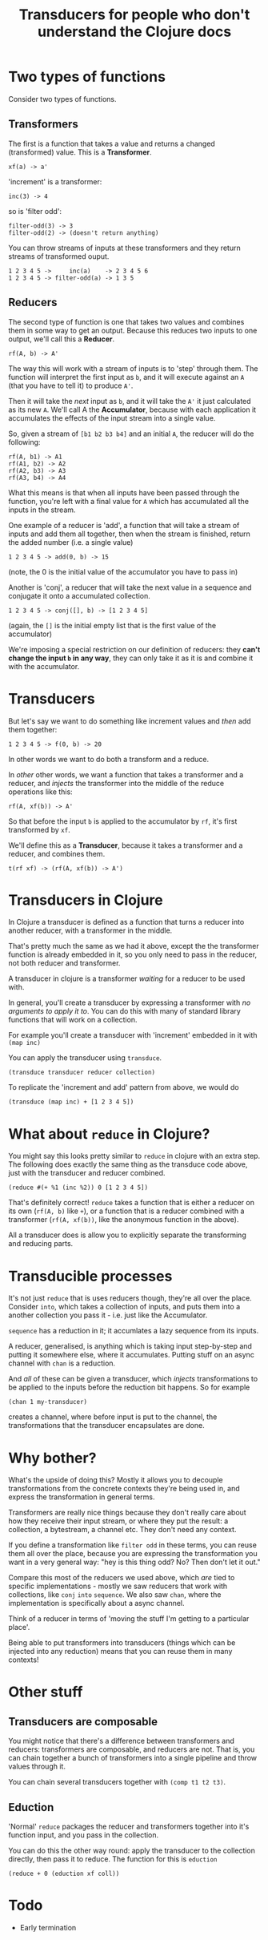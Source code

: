 #+TITLE: Transducers for people who don't understand the Clojure docs

* Two types of functions

Consider two types of functions.

** Transformers

The first is a function that takes a value and returns a changed (transformed) value. This is a *Transformer*.

#+begin_example
xf(a) -> a'
#+end_example

'increment' is a transformer: 

#+begin_example
inc(3) -> 4
#+end_example

so is 'filter odd': 

#+begin_example
filter-odd(3) -> 3
filter-odd(2) -> (doesn't return anything)
#+end_example

You can throw streams of inputs at these transformers and they return streams of transformed ouput. 

#+begin_example
1 2 3 4 5 ->     inc(a)    -> 2 3 4 5 6
1 2 3 4 5 -> filter-odd(a) -> 1 3 5
#+end_example

** Reducers

The second type of function is one that takes two values and combines them in some way to get an output. Because this reduces two inputs to one output, we'll call this a *Reducer*.

#+begin_example
rf(A, b) -> A'
#+end_example

The way this will work with a stream of inputs is to 'step' through them. The function will interpret the first input as =b=, and it will execute against an =A= (that you have to tell it) to produce =A'=. 

Then it will take the /next/ input as =b=, and it will take the =A'= it just calculated as its new =A=. We'll call A the *Accumulator*, because with each application it accumulates the effects of the input stream into a single value. 

So, given a stream of =[b1 b2 b3 b4]= and an initial =A=, the reducer will do the following:

 #+begin_src 
rf(A, b1) -> A1
rf(A1, b2) -> A2
rf(A2, b3) -> A3
rf(A3, b4) -> A4
 #+end_src

What this means is that when all inputs have been passed through the function, you're left with a final value for =A= which has accumulated all the inputs in the stream.

One example of a reducer is 'add', a function that will take a stream of  inputs and add them all together, then when the stream is finished, return the added number (i.e. a single value)

 #+begin_src 
1 2 3 4 5 -> add(0, b) -> 15
 #+end_src
(note, the 0 is the initial value of the accumulator you have to pass in)

Another is 'conj', a reducer that will take the next value in a sequence and conjugate it onto a accumulated collection.

 #+begin_src 
1 2 3 4 5 -> conj([], b) -> [1 2 3 4 5]
 #+end_src
(again, the =[]= is the initial empty list that is the first value of the accumulator)

We're imposing a special restriction on our definition of reducers: they *can't change the input =b= in any way*, they can only take it as it is and combine it with the accumulator.

* Transducers

But let's say we want to do something like increment values and /then/ add them together:

 #+begin_src 
1 2 3 4 5 -> f(0, b) -> 20
 #+end_src

In other words we want to do both a transform and a reduce.

In /other/ other words, we want a function that takes a transformer and a reducer, and /injects/ the transformer into the middle of the reduce operations like this:

 #+begin_src 
rf(A, xf(b)) -> A'
 #+end_src

So that before the input =b= is applied to the accumulator by =rf=, it's first transformed by =xf=.

We'll define this as a *Transducer*, because it takes a transformer and a reducer, and combines them.

 #+begin_src 
t(rf xf) -> (rf(A, xf(b)) -> A')
 #+end_src

* Transducers in Clojure
In Clojure a transducer is defined as a function that turns a reducer into another reducer, with a transformer in the middle. 

That's pretty much the same as we had it above, except the the transformer function is already embedded in it, so you only need to pass in the reducer, not both reducer and transformer.

A transducer in clojure is a transformer /waiting/ for a reducer to be used with.

In general, you'll create a transducer by expressing a transformer with /no arguments to apply it to/. You can do this with many of standard library functions that will work on a collection.

For example you'll create a transducer with 'increment' embedded in it with =(map inc)=

You can apply the transducer using =transduce=. 

 #+begin_src 
(transduce transducer reducer collection)
 #+end_src
 
To replicate the 'increment and add' pattern from above, we would do
 
 #+begin_src 
(transduce (map inc) + [1 2 3 4 5])
 #+end_src

* What about =reduce= in Clojure?
You might say this looks pretty similar to =reduce= in clojure with an extra step. The following does exactly the same thing as the transduce code above, just with the transducer and reducer combined.

 #+begin_src 
(reduce #(+ %1 (inc %2)) 0 [1 2 3 4 5])
 #+end_src

That's definitely correct! =reduce= takes a function that is either a reducer on its own (=rf(A, b)= like =+=), or a function that is a reducer combined with a transformer (=rf(A, xf(b))=, like the anonymous function in the above).

All a transducer does is allow you to explicitly separate the transforming and reducing parts.

* Transducible processes
It's not just =reduce= that is uses reducers though, they're all over the place. Consider =into=, which takes a collection of inputs, and puts them into a another collection you pass it - i.e. just like the Accumulator. 

=sequence= has a reduction in it; it accumlates a lazy sequence from its inputs.

A reducer, generalised, is anything which is taking input step-by-step and putting it somewhere else, where it accumulates. Putting stuff on an async channel with =chan= is a reduction.

And /all/ of these can be given a transducer, which /injects/ transformations to be applied to the inputs before the reduction bit happens. So for example

 #+begin_src 
(chan 1 my-transducer)
 #+end_src

creates a channel, where before input is put to the channel, the transformations that the transducer encapsulates are done.

* Why bother?  
What's the upside of doing this? Mostly it allows you to decouple transformations from the concrete contexts they're being used in, and express the transformation in general terms.

Transformers are really nice things because they don't really care about how they receive their input stream, or where they put the result: a collection, a bytestream, a channel etc. They don't need any context.

If you define a transformation like =filter odd= in these terms, you can reuse them all over the place, because you are expressing the transformation you want in a very general way: "hey is this thing odd? No? Then don't let it out."

Compare this most of the reducers we used above, which /are/ tied to specific implementations - mostly we saw reducers that work with collections, like =conj= =into= =sequence=. We also saw =chan=, where the implementation is specifically about a async channel.

Think of a reducer in terms of 'moving the stuff I'm getting to a particular place'.

Being able to put transformers into transducers (things which can be injected into any reduction) means that you can reuse them in many contexts!

* Other stuff
** Transducers are composable
You might notice that there's a difference between transformers and reducers: transformers are composable, and reducers are not. That is, you can chain together a bunch of transformers into a single pipeline and throw values through it. 

You can chain several transducers together with =(comp t1 t2 t3)=.

** Eduction
'Normal' =reduce= packages the reducer and transformers together into it's function input, and you pass in the collection.

You can do this the other way round: apply the transducer to the collection directly, then pass it to reduce. The function for this is =eduction=

#+begin_example
(reduce + 0 (eduction xf coll))
#+end_example

* Todo
- Early termination
